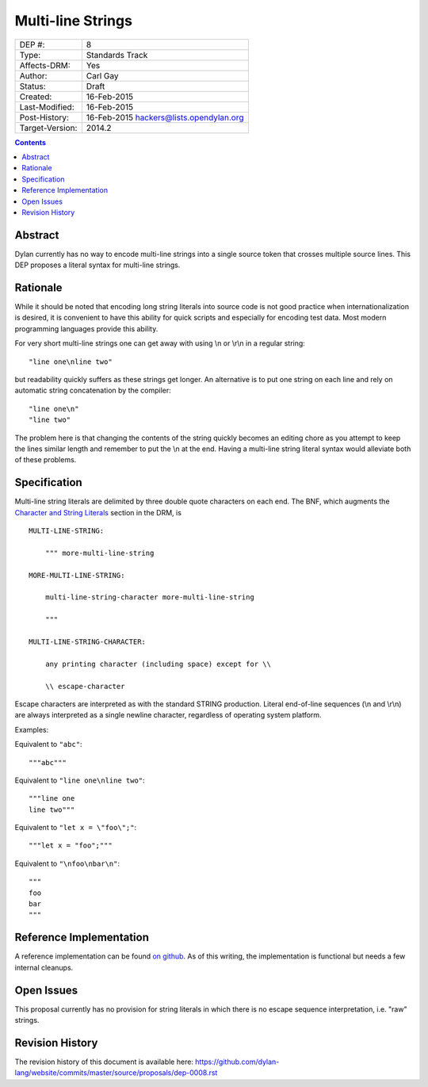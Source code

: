 ******************
Multi-line Strings
******************

===============  =============================================
DEP #:           8
Type:            Standards Track
Affects-DRM:     Yes
Author:          Carl Gay
Status:          Draft
Created:         16-Feb-2015
Last-Modified:   16-Feb-2015
Post-History:    16-Feb-2015 hackers@lists.opendylan.org
Target-Version:  2014.2
===============  =============================================

.. contents:: Contents
   :local:


Abstract
========

Dylan currently has no way to encode multi-line strings into a single source
token that crosses multiple source lines.  This DEP proposes a literal syntax
for multi-line strings.


Rationale
=========

While it should be noted that encoding long string literals into source code is
not good practice when internationalization is desired, it is convenient to
have this ability for quick scripts and especially for encoding test data.
Most modern programming languages provide this ability.

For very short multi-line strings one can get away with using \\n or
\\r\\n in a regular string::

  "line one\nline two"

but readability quickly suffers as these strings get longer.  An alternative is
to put one string on each line and rely on automatic string concatenation by
the compiler::

  "line one\n"
  "line two"

The problem here is that changing the contents of the string quickly becomes an
editing chore as you attempt to keep the lines similar length and remember to
put the \\n at the end.  Having a multi-line string literal syntax would
alleviate both of these problems.


Specification
=============

Multi-line string literals are delimited by three double quote characters on
each end.  The BNF, which augments the `Character and String Literals
<http://opendylan.org/books/drm/Lexical_Grammar#HEADING-117-38>`_ section in
the DRM, is ::

  MULTI-LINE-STRING:

      """ more-multi-line-string

  MORE-MULTI-LINE-STRING:

      multi-line-string-character more-multi-line-string

      """

  MULTI-LINE-STRING-CHARACTER:

      any printing character (including space) except for \\

      \\ escape-character

Escape characters are interpreted as with the standard STRING production.
Literal end-of-line sequences (\\n and \\r\\n) are always interpreted as a
single newline character, regardless of operating system platform.

Examples:

Equivalent to ``"abc"``::

  """abc"""

Equivalent to ``"line one\nline two"``::

  """line one
  line two"""

Equivalent to ``"let x = \"foo\";"``::

  """let x = "foo";"""

Equivalent to ``"\nfoo\nbar\n"``::

  """
  foo
  bar
  """


Reference Implementation
========================

A reference implementation can be found `on github
<https://github.com/cgay/opendylan/commits/multi-line-strings>`_.  As of this
writing, the implementation is functional but needs a few internal cleanups.


Open Issues
===========

This proposal currently has no provision for string literals in which there
is no escape sequence interpretation, i.e. "raw" strings.



Revision History
================

The revision history of this document is available here:
https://github.com/dylan-lang/website/commits/master/source/proposals/dep-0008.rst
